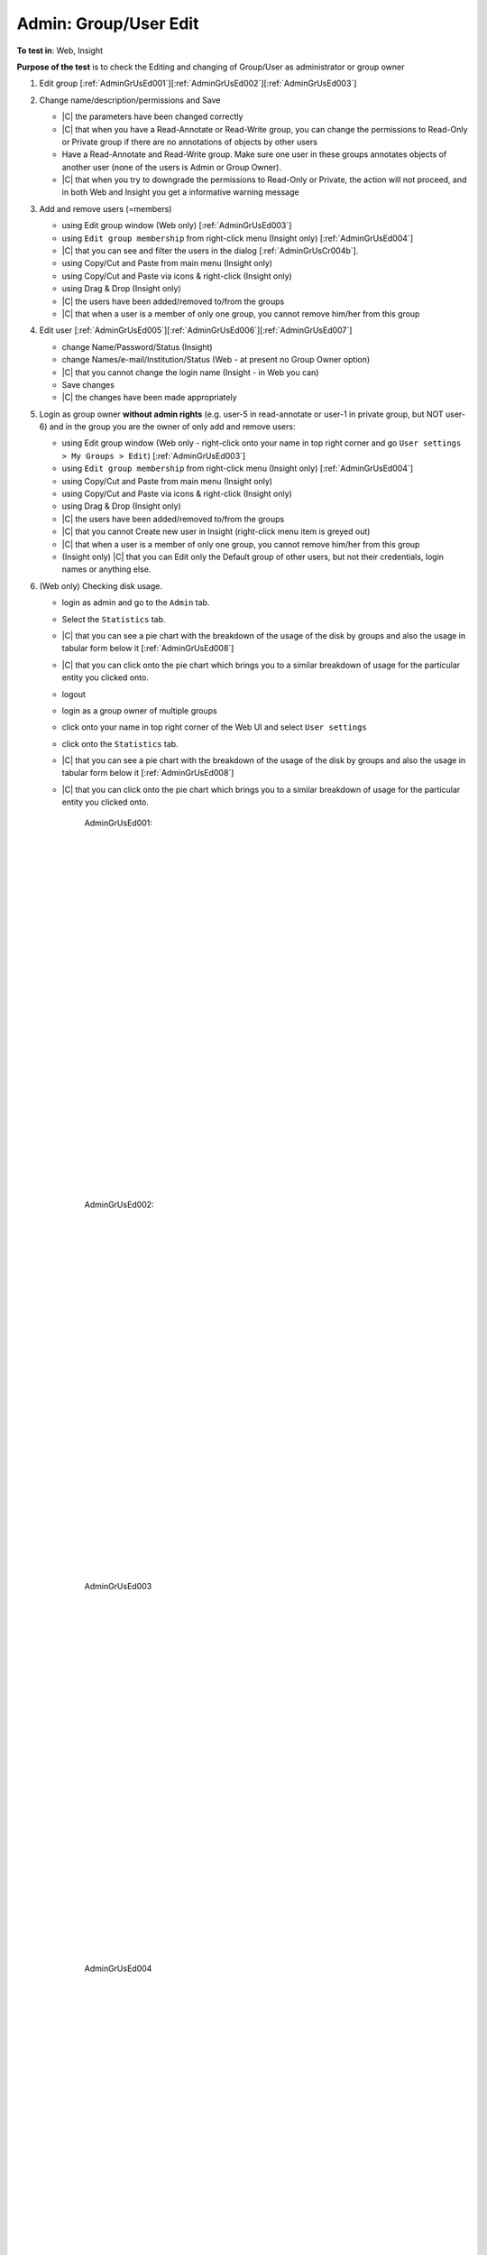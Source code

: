 Admin: Group/User Edit
========================



**To test in**: Web, Insight

**Purpose of the test** is to check the Editing and changing of Group/User as administrator or group owner

#. Edit group [:ref:`AdminGrUsEd001`][:ref:`AdminGrUsEd002`][:ref:`AdminGrUsEd003`]

#. Change name/description/permissions and Save

   - |C| the parameters have been changed correctly 
   - |C| that when you have a Read-Annotate or Read-Write group, you can change the permissions to Read-Only or Private group if there are no annotations of objects by other users
   - Have a Read-Annotate and Read-Write group. Make sure one user in these groups annotates objects of another user (none of the users is Admin or Group Owner). 
   - |C| that when you try to downgrade the permissions to Read-Only or Private, the action will not proceed, and in both Web and Insight you get a informative warning message

#. Add and remove users (=members)

   - using Edit group window (Web only) [:ref:`AdminGrUsEd003`]
   - using ``Edit group membership`` from right-click menu (Insight only) [:ref:`AdminGrUsEd004`]
   - |C| that you can see and filter the users in the dialog [:ref:`AdminGrUsCr004b`].  
   - using Copy/Cut and Paste from main menu (Insight only)
   - using Copy/Cut and Paste via icons & right-click (Insight only)
   - using Drag & Drop (Insight only)
   - |C| the users have been added/removed to/from the groups
   - |C| that when a user is a member of only one group, you cannot remove him/her from this group

#. Edit user [:ref:`AdminGrUsEd005`][:ref:`AdminGrUsEd006`][:ref:`AdminGrUsEd007`]

   - change Name/Password/Status (Insight)
   - change Names/e-mail/Institution/Status (Web - at present no Group Owner option)
   - |C| that you cannot change the login name (Insight - in Web you can)
   - Save changes
   - |C| the changes have been made appropriately

#. Login as group owner **without admin rights** (e.g. user-5 in read-annotate 
   or user-1 in private group, but NOT user-6) and in the group you are the  
   owner of only add and remove users:

   - using Edit group window (Web only - right-click onto your name in top right corner and go ``User settings > My Groups > Edit``) [:ref:`AdminGrUsEd003`]
   - using ``Edit group membership`` from right-click menu (Insight only) [:ref:`AdminGrUsEd004`]
   - using Copy/Cut and Paste from main menu (Insight only)
   - using Copy/Cut and Paste via icons & right-click (Insight only)
   - using Drag & Drop (Insight only)
   - |C| the users have been added/removed to/from the groups
   - |C| that you cannot Create new user in Insight (right-click menu item is greyed out)
   - |C| that when a user is a member of only one group, you cannot remove him/her from this group
   - (Insight only) |C| that you can Edit only the Default group of other users, but not their credentials, login names or anything else.

#. (Web only) Checking disk usage.

   - login as admin and go to the ``Admin`` tab.
   - Select the ``Statistics`` tab.
   - |C| that you can see a pie chart with the breakdown of the usage of the disk by groups and also the usage in tabular form below it [:ref:`AdminGrUsEd008`]
   - |C| that you can click onto the pie chart which brings you to a similar breakdown of usage for the particular entity you clicked onto.
   - logout
   - login as a group owner of multiple groups
   - click onto your name in top right corner of the Web UI and select ``User settings``
   - click onto the ``Statistics`` tab.
   - |C| that you can see a pie chart with the breakdown of the usage of the disk by groups and also the usage in tabular form below it [:ref:`AdminGrUsEd008`]
   - |C| that you can click onto the pie chart which brings you to a similar breakdown of usage for the particular entity you clicked onto.


	.. _AdminGrUsEd001:
	.. figure:: /images/testing_scenarios/GroupUserEditAdmin/001Insight.png
	   :align: center

	   AdminGrUsEd001: 


	|
	|
	|
	|
	|
	|
	|
	|
	|
	|
	|
	|
	|
	|
	|
	|
	|
	|
	|
	|
	|
	|
	|
	|
	|
	|
	|
	|


	.. _AdminGrUsEd002:
	.. figure:: /images/testing_scenarios/GroupUserEditAdmin/002Web.png
	   :align: center

	   AdminGrUsEd002:


	|
	|
	|
	|
	|
	|
	|
	|
	|
	|
	|
	|
	|
	|
	|
	|
	|
	|
	|
	|
	|
	|
	|
	|
	|
	|
	|
	|


	.. _AdminGrUsEd003:
	.. figure:: /images/testing_scenarios/GroupUserEditAdmin/003Web.png
	   :align: center

	   AdminGrUsEd003


	|
	|
	|
	|
	|
	|
	|
	|
	|
	|
	|
	|
	|
	|
	|
	|
	|
	|
	|
	|
	|
	|
	|
	|
	|
	|
	|
	|


	.. _AdminGrUsEd004:
	.. figure:: /images/testing_scenarios/GroupUserEditAdmin/004Insight.png
	   :align: center

	   AdminGrUsEd004


|
|
|
|
|
|
|
|
|
|
|
|
|
|
|
|
|
|
|
|
|
|
|
|


.. _AdminGrUsCr004b:
.. figure:: /images/testing_scenarios/GroupUserEditAdmin/004b.png
   :align: center

   Edit Users dialog: 



|
|
|
|
|
|
|
|
|
	|
	|
	|
	|
	|
	|
	|
	|
	|
	|
	|
	|
	|
	|
	|
	|


	.. _AdminGrUsEd005:
	.. figure:: /images/testing_scenarios/GroupUserEditAdmin/005Insight.png
	   :align: center

	   AdminGrUsEd005


	|
	|
	|
	|
	|
	|
	|
	|
	|
	|
	|
	|
	|
	|
	|
	|
	|
	|
	|
	|
	|
	|
	|
	|
	|
	|
	|
	|


	.. _AdminGrUsEd006:
	.. figure:: /images/testing_scenarios/GroupUserEditAdmin/002Web.png
	   :align: center

	   AdminGrUsEd006: 


	|
	|
	|
	|
	|
	|
	|
	|
	|
	|
	|
	|
	|
	|
	|
	|
	|
	|
	|
	|
	|
	|
	|
	|
	|
	|
	|
	|


	.. _AdminGrUsEd007:
	.. figure:: /images/testing_scenarios/GroupUserEditAdmin/006Web.png
	   :align: center

	   AdminGrUsEd007:
	
	
	|
	|
	|
	|
	|
	|
	|
	|
	|
	|
	|
	|
	|
	|
	|
	|
	|
	|
	|
	|
	|
	|
	|
	|
	|
	|
	|
	|
	|
	|
	|
	|
	|
	|
	|
	|


	.. _AdminGrUsEd008:
	.. figure:: /images/testing_scenarios/GroupUserEditAdmin/008Web.png
	   :align: center

	   AdminGrUsEd008:
	
	
	|
	|
	|
	|
	|
	|
	|
	|
	|
	|
	|
	|
	|
	|
	|
	|
	|




